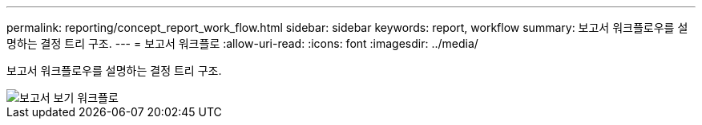 ---
permalink: reporting/concept_report_work_flow.html 
sidebar: sidebar 
keywords: report, workflow 
summary: 보고서 워크플로우를 설명하는 결정 트리 구조. 
---
= 보고서 워크플로
:allow-uri-read: 
:icons: font
:imagesdir: ../media/


[role="lead"]
보고서 워크플로우를 설명하는 결정 트리 구조.

image::../media/reports_view_workflow.png[보고서 보기 워크플로]
